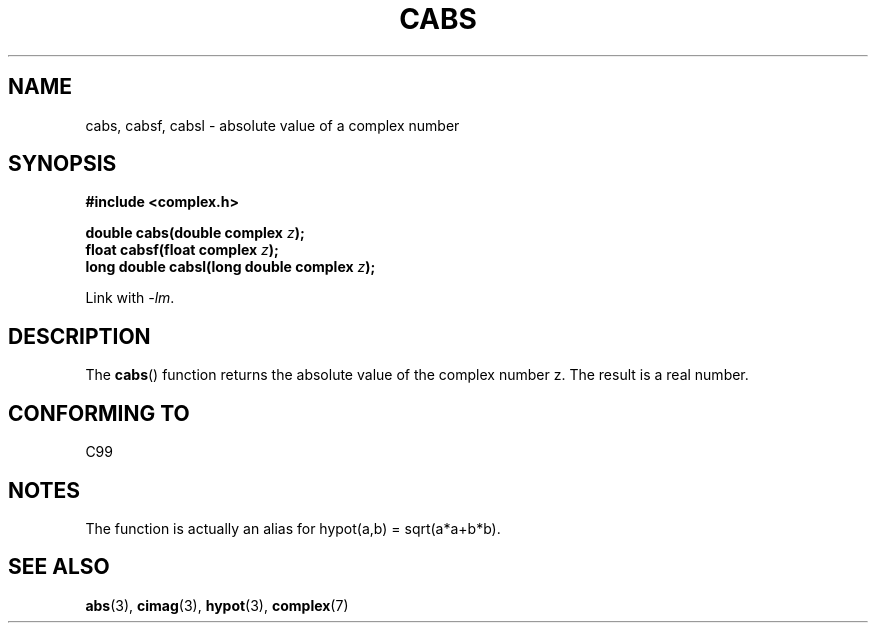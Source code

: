 .\" Copyright 2002 Walter Harms (walter.harms@informatik.uni-oldenburg.de)
.\" Distributed under GPL
.\"
.TH CABS 3 2002-07-28 "" "Linux Programmer's Manual"
.SH NAME
cabs, cabsf, cabsl \- absolute value of a complex number
.SH SYNOPSIS
.B #include <complex.h>
.sp
.BI "double cabs(double complex " z );
.br
.BI "float cabsf(float complex " z );
.br
.BI "long double cabsl(long double complex " z );
.sp
Link with \fI\-lm\fP.
.SH DESCRIPTION
The
.BR cabs ()
function returns the absolute value of the complex number z.
The result is a real number.
.SH "CONFORMING TO"
C99
.SH NOTES
The function is actually an alias for hypot(a,b) = sqrt(a*a+b*b).
.SH "SEE ALSO"
.BR abs (3),
.BR cimag (3),
.BR hypot (3),
.BR complex (7)
